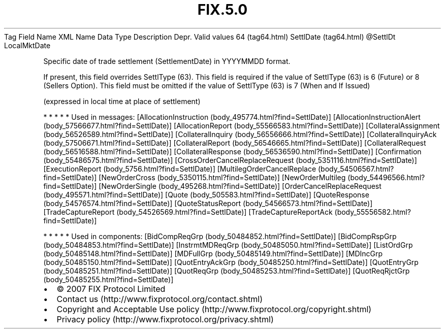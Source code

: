 .TH FIX.5.0 "" "" "Tag #64"
Tag
Field Name
XML Name
Data Type
Description
Depr.
Valid values
64 (tag64.html)
SettlDate (tag64.html)
\@SettlDt
LocalMktDate
.PP
Specific date of trade settlement (SettlementDate) in YYYYMMDD
format.
.PP
If present, this field overrides SettlType (63). This field is
required if the value of SettlType (63) is 6 (Future) or 8 (Sellers
Option). This field must be omitted if the value of SettlType (63)
is 7 (When and If Issued)
.PP
(expressed in local time at place of settlement)
.PP
   *   *   *   *   *
Used in messages:
[AllocationInstruction (body_495774.html?find=SettlDate)]
[AllocationInstructionAlert (body_57566677.html?find=SettlDate)]
[AllocationReport (body_55566583.html?find=SettlDate)]
[CollateralAssignment (body_56526589.html?find=SettlDate)]
[CollateralInquiry (body_56556666.html?find=SettlDate)]
[CollateralInquiryAck (body_57506671.html?find=SettlDate)]
[CollateralReport (body_56546665.html?find=SettlDate)]
[CollateralRequest (body_56516588.html?find=SettlDate)]
[CollateralResponse (body_56536590.html?find=SettlDate)]
[Confirmation (body_55486575.html?find=SettlDate)]
[CrossOrderCancelReplaceRequest (body_5351116.html?find=SettlDate)]
[ExecutionReport (body_5756.html?find=SettlDate)]
[MultilegOrderCancelReplace (body_54506567.html?find=SettlDate)]
[NewOrderCross (body_5350115.html?find=SettlDate)]
[NewOrderMultileg (body_54496566.html?find=SettlDate)]
[NewOrderSingle (body_495268.html?find=SettlDate)]
[OrderCancelReplaceRequest (body_495571.html?find=SettlDate)]
[Quote (body_505583.html?find=SettlDate)]
[QuoteResponse (body_54576574.html?find=SettlDate)]
[QuoteStatusReport (body_54566573.html?find=SettlDate)]
[TradeCaptureReport (body_54526569.html?find=SettlDate)]
[TradeCaptureReportAck (body_55556582.html?find=SettlDate)]
.PP
   *   *   *   *   *
Used in components:
[BidCompReqGrp (body_50484852.html?find=SettlDate)]
[BidCompRspGrp (body_50484853.html?find=SettlDate)]
[InstrmtMDReqGrp (body_50485050.html?find=SettlDate)]
[ListOrdGrp (body_50485148.html?find=SettlDate)]
[MDFullGrp (body_50485149.html?find=SettlDate)]
[MDIncGrp (body_50485150.html?find=SettlDate)]
[QuotEntryAckGrp (body_50485250.html?find=SettlDate)]
[QuotEntryGrp (body_50485251.html?find=SettlDate)]
[QuotReqGrp (body_50485253.html?find=SettlDate)]
[QuotReqRjctGrp (body_50485255.html?find=SettlDate)]

.PD 0
.P
.PD

.PP
.PP
.IP \[bu] 2
© 2007 FIX Protocol Limited
.IP \[bu] 2
Contact us (http://www.fixprotocol.org/contact.shtml)
.IP \[bu] 2
Copyright and Acceptable Use policy (http://www.fixprotocol.org/copyright.shtml)
.IP \[bu] 2
Privacy policy (http://www.fixprotocol.org/privacy.shtml)
